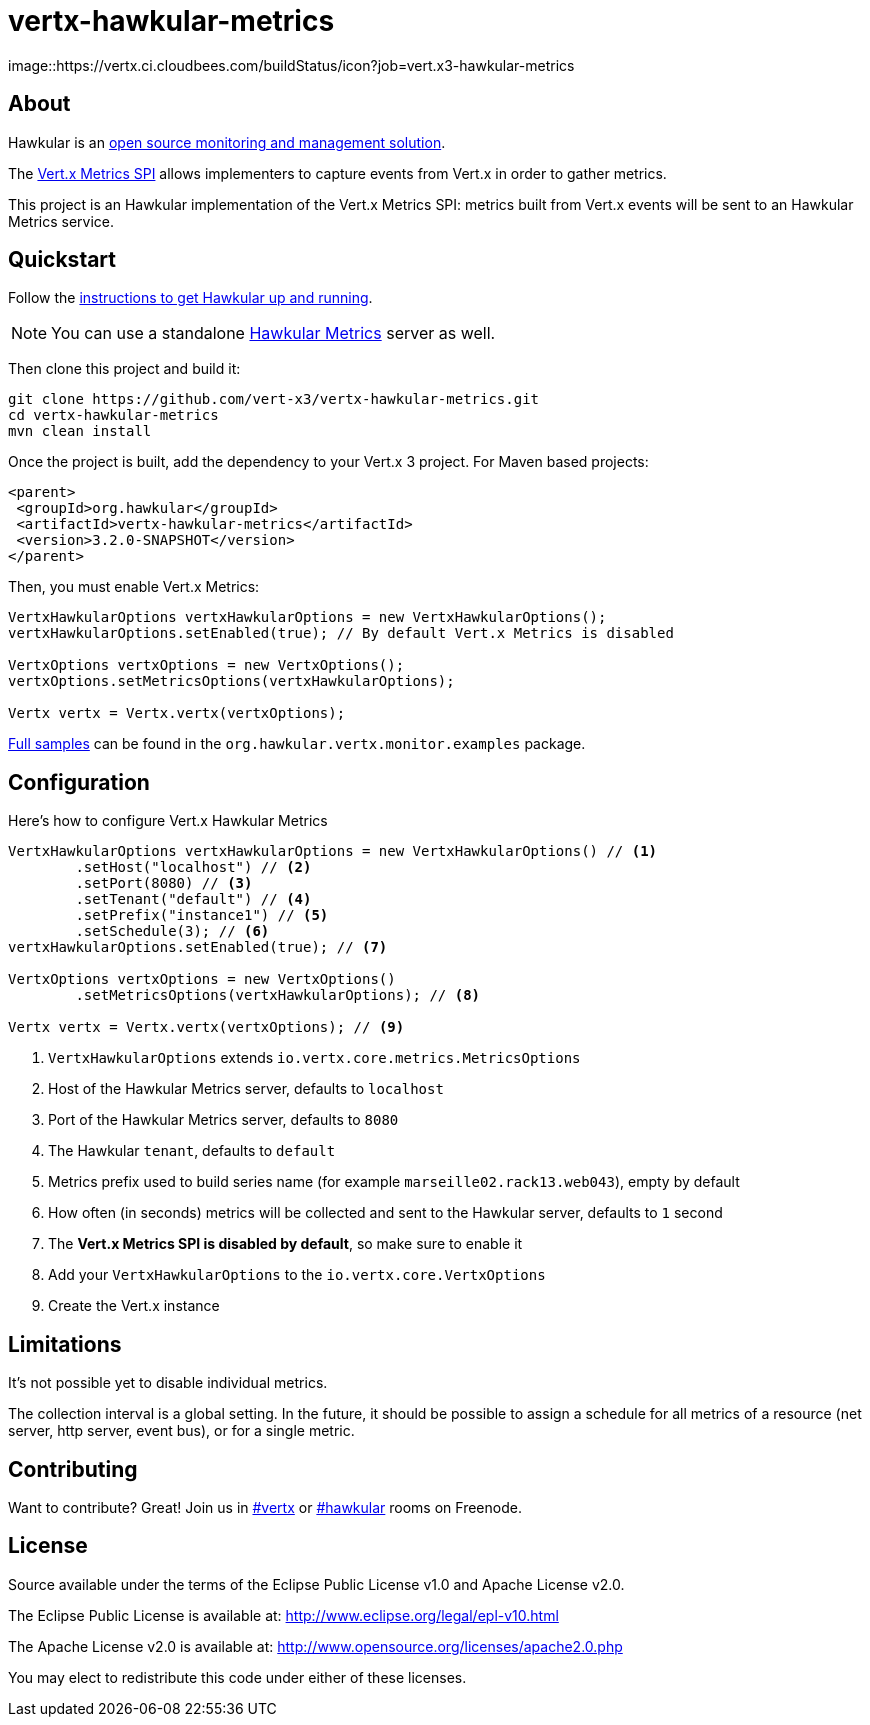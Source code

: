 = vertx-hawkular-metrics
:source-language: java

[link=https://vertx.ci.cloudbees.com/job/vert.x3-hawkular-metrics/]
image::https://vertx.ci.cloudbees.com/buildStatus/icon?job=vert.x3-hawkular-metrics

== About

Hawkular is an http://www.hawkular.org[open source monitoring and management solution].

The http://vertx.io/docs/vertx-core/java/index.html#_metrics_spi[Vert.x Metrics SPI] allows implementers to
capture events from Vert.x in order to gather metrics.

This project is an Hawkular implementation of the Vert.x Metrics SPI: metrics built from Vert.x events will be sent to
an Hawkular Metrics service.

== Quickstart

Follow the http://www.hawkular.org/docs/user/quick-start.html[instructions to get Hawkular up and running].

NOTE: You can use a standalone https://github.com/hawkular/hawkular-metrics[Hawkular Metrics] server as well.

Then clone this project and build it:
[source, bash]
----
git clone https://github.com/vert-x3/vertx-hawkular-metrics.git
cd vertx-hawkular-metrics
mvn clean install
----

Once the project is built, add the dependency to your Vert.x 3 project. For Maven based projects:
[source, xml]
----
<parent>
 <groupId>org.hawkular</groupId>
 <artifactId>vertx-hawkular-metrics</artifactId>
 <version>3.2.0-SNAPSHOT</version>
</parent>
----

Then, you must enable Vert.x Metrics:
[source, java]
----
VertxHawkularOptions vertxHawkularOptions = new VertxHawkularOptions();
vertxHawkularOptions.setEnabled(true); // By default Vert.x Metrics is disabled

VertxOptions vertxOptions = new VertxOptions();
vertxOptions.setMetricsOptions(vertxHawkularOptions);

Vertx vertx = Vertx.vertx(vertxOptions);
----

https://github.com/vert-x3/vertx-hawkular-metrics/tree/master/src/main/java/org/hawkular/vertx/monitor/examples[Full samples]
can be found in the `org.hawkular.vertx.monitor.examples` package.

== Configuration

Here's how to configure Vert.x Hawkular Metrics
[source, java]
----
VertxHawkularOptions vertxHawkularOptions = new VertxHawkularOptions() // <1>
        .setHost("localhost") // <2>
        .setPort(8080) // <3>
        .setTenant("default") // <4>
        .setPrefix("instance1") // <5>
        .setSchedule(3); // <6>
vertxHawkularOptions.setEnabled(true); // <7>

VertxOptions vertxOptions = new VertxOptions()
        .setMetricsOptions(vertxHawkularOptions); // <8>

Vertx vertx = Vertx.vertx(vertxOptions); // <9>
----
<1> `VertxHawkularOptions` extends `io.vertx.core.metrics.MetricsOptions`
<2> Host of the Hawkular Metrics server, defaults to `localhost`
<3> Port of the Hawkular Metrics server, defaults to `8080`
<4> The Hawkular `tenant`, defaults to `default`
<5> Metrics prefix used to build series name (for example `marseille02.rack13.web043`), empty
by default
<6> How often (in seconds) metrics will be collected and sent to the Hawkular server, defaults to `1` second
<7> The *Vert.x Metrics SPI is disabled by default*, so make sure to enable it
<8> Add your `VertxHawkularOptions` to the `io.vertx.core.VertxOptions`
<9> Create the Vert.x instance

== Limitations

It's not possible yet to disable individual metrics.

The collection interval is a global setting. In the future, it should be possible to assign a schedule for all metrics
of a resource (net server, http server, event bus), or for a single metric.

== Contributing

Want to contribute? Great! Join us in http://webchat.freenode.net/?channels=hawkular[#vertx] or
http://webchat.freenode.net/?channels=hawkular[#hawkular] rooms on Freenode.

== License

Source available under the terms of the Eclipse Public License v1.0 and Apache License v2.0.

The Eclipse Public License is available at:
http://www.eclipse.org/legal/epl-v10.html

The Apache License v2.0 is available at:
http://www.opensource.org/licenses/apache2.0.php

You may elect to redistribute this code under either of these licenses.